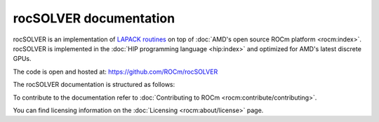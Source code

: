 .. meta::
  :description: rocSOLVER documentation and API reference library
  :keywords: rocSOLVER, ROCm, API, documentation

.. _rocsolver:

********************************************************************
rocSOLVER documentation
********************************************************************

rocSOLVER is an implementation of `LAPACK routines <https://www.netlib.org/lapack/explore-html/modules.html>`_ 
on top of :doc:`AMD's open source ROCm platform <rocm:index>`. rocSOLVER is implemented in the
:doc:`HIP programming language <hip:index>` and optimized for AMD's
latest discrete GPUs.

The code is open and hosted at: `<https://github.com/ROCm/rocSOLVER>`__

The rocSOLVER documentation is structured as follows:

.. grid:: 2
  :gutter: 3

  .. grid-item-card:: Installation

    * :ref:`install-linux`

  .. grid-item-card:: How to

    * :ref:`using`
    * :ref:`memory`
    * :ref:`logging-label`
    * :ref:`clients`
    * :ref:`contribute`

  .. grid-item-card:: Reference

    * :ref:`intro`
    * :ref:`rocsolver-types`
    * :ref:`rocsolver_auxiliary_functions` 
    * :ref:`lapackfunc`
    * :ref:`lapack-like`
    * :ref:`refactor`
    * :ref:`api_logging`
    * :ref:`tuning_label`
    * :ref:`deprecated`

To contribute to the documentation refer to :doc:`Contributing to ROCm <rocm:contribute/contributing>`.

You can find licensing information on the :doc:`Licensing <rocm:about/license>` page.

